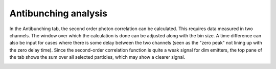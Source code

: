 Antibunching analysis
=====================

In the Antibunching tab, the second order photon correlation can be calculated. This requires data measured in two
channels. The window over which the calculation is done can be adjusted along with the bin size. A time difference
can also be input for cases where there is some delay between the two channels (seen as the "zero peak" not lining up
with the zero delay time). Since the second-order correlation function is quite a weak signal for dim emitters, the
top pane of the tab shows the sum over all selected particles, which may show a clearer signal.

.. image:: images/antibunching.png
   :alt: Antibunching tab in the GUI
   :align: left
